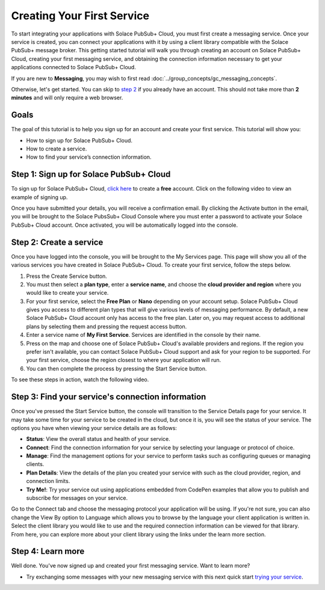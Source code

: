 Creating Your First Service
=============================

To start integrating your applications with Solace PubSub+ Cloud, you must first create a messaging service. Once your service is created, you can connect your applications with it
by using a client library compatible with the Solace PubSub+ message broker. This getting started tutorial will walk you through creating an account on Solace PubSub+ Cloud,
creating your first messaging service, and obtaining the connection information necessary to get your applications connected to Solace PubSub+ Cloud.

If you are new to **Messaging**, you may wish to first read :doc:`../group_concepts/gc_messaging_concepts`.

Otherwise, let's get started. You can skip to `step 2`_  if you already have an account. This should not take more than **2 minutes** and will only require a web browser.

Goals
~~~~~~~~~~~~~~~~~~~~~~~~~~~~~~~~~~~~~~~~~~~~~~~~~~

The goal of this tutorial is to help you sign up for an account and create your first service. This tutorial will show you:

* How to sign up for Solace PubSub+ Cloud.
* How to create a service.
* How to find your service’s connection information.

Step 1: Sign up for Solace PubSub+ Cloud
~~~~~~~~~~~~~~~~~~~~~~~~~~~~~~~~~~~~~~~~

To sign up for Solace PubSub+ Cloud, `click here <https://cloud.solace.com/signup/>`_ to create a **free** account. Click on the following video to view an example of
signing up.

.. image:: ../img/signup.jpeg
    :height: 550px

Once you have submitted your details, you will receive a confirmation email. By clicking the Activate button in the email, you will be brought to the Solace PubsSub+ Cloud Console
where you must enter a password to activate your Solace PubSub+ Cloud account. Once activated, you will be automatically logged into the console.

.. image:: ../img/activation-email.jpeg
    :height: 500px

.. _`step 2`:

Step 2: Create a service
~~~~~~~~~~~~~~~~~~~~~~~~~~~~~~~~~~~~~~~~~~~~

Once you have logged into the console, you will be brought to the My Services page. This page will show you all of the various services you have created in Solace PubSub+ Cloud. To
create your first service, follow the steps below.

1. Press the Create Service button.
2. You must then select a **plan type**, enter a **service name**, and choose the **cloud provider and region** where you would like to create your service.
3. For your first service, select the **Free Plan** or **Nano** depending on your account setup. Solace PubSub+ Cloud gives you access to different plan types that will give various levels of messaging performance. By default, a new Solace PubSub+ Cloud account only has access to the free plan. Later on, you may request access to additional plans by selecting them and pressing the request access button.
4. Enter a service name of **My First Service**. Services are identified in the console by their name.
5. Press on the map and choose one of Solace PubSub+ Cloud's available providers and regions. If the region you prefer isn't available, you can contact Solace PubSub+ Cloud support and ask for your region to be supported. For your first service, choose the region closest to where your application will run.
6. You can then complete the process by pressing the Start Service button.

To see these steps in action, watch the following video.

.. raw:: html

	<video class="video" width="768" height="480" muted onclick="this.paused ? this.play() : this.pause();" controls>
		<source src="../_static/video/createservice.webm">
	</video>

Step 3: Find your service's connection information
~~~~~~~~~~~~~~~~~~~~~~~~~~~~~~~~~~~~~~~~~~~~~~~~~~

Once you've pressed the Start Service button, the console will transition to the Service Details page for your service. It may take some time for your service to be created in the
cloud, but once it is, you will see the status of your service. The options you have when viewing your service details are as follows:

- **Status**: View the overall status and health of your service.
- **Connect**: Find the connection information for your service by selecting your language or protocol of choice.
- **Manage**: Find the management options for your service to perform tasks such as configuring queues or managing clients.
- **Plan Details**: View the details of the plan you created your service with such as the cloud provider, region, and connection limits.
- **Try Me!**: Try your service out using applications embedded from CodePen examples that allow you to publish and subscribe for messages on your service.

.. image:: ../img/service-detail.jpeg
    :height: 250px

Go to the Connect tab and choose the messaging protocol your application will be using. If you're not sure, you can also change the View By option to Language which allows you
to browse by the language your client application is written in. Select the client library you would like to use and the required connection information can be viewed for that
library. From here, you can explore more about your client library using the links under the learn more section.

.. raw:: html

    <div style="padding-bottom:30px">
	   <img src="../_static/img/connectivity_1.png" width="40%;" style="padding-right:40px;"></img>
       <img src="../_static/img/connectivity_2.png" width="40%;"></img>
	</div>


Step 4: Learn more
~~~~~~~~~~~~~~~~~~~~~~~~~~~~~~~~~~~~~~~~~~~~~~~~~~

Well done. You've now signed up and created your first messaging service. Want to learn more? 

* Try exchanging some messages with your new messaging service with this next quick start `trying your service <ggs_tryme.html>`__.
